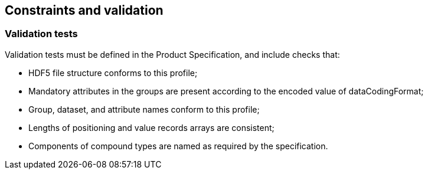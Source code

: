 [[cls-10c-14]]
== Constraints and validation

[[cls-10c-14.1]]
=== Validation tests

Validation tests must be defined in the Product Specification, and include
checks that:

* HDF5 file structure conforms to this profile;
* Mandatory attributes in the groups are present according to the encoded
value of dataCodingFormat;
* Group, dataset, and attribute names conform to this profile;
* Lengths of positioning and value records arrays are consistent;
* Components of compound types are named as required by the specification.
